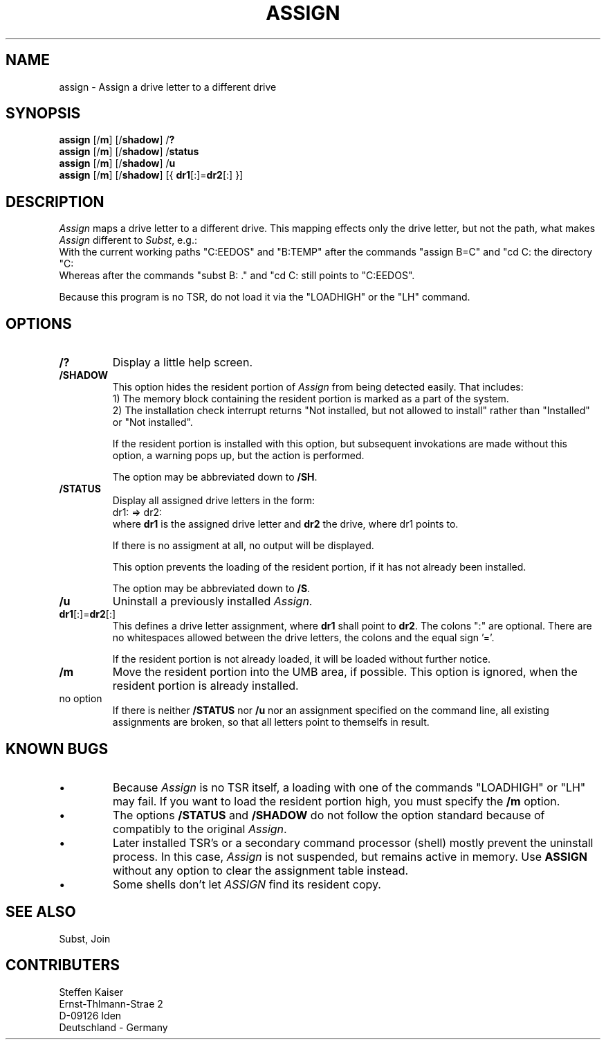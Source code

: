 .TH ASSIGN 1 "08 August 1995"
.\"		$Id: assign.1 1.1 1995/08/10 11:47:50 ska Exp ska $
.\"    Assign a drive letter to a different drive
.\"    Copyright (C) 1995  Steffen Kaiser
.\"
.\"    This program is free software; you can redistribute it and/or modify
.\"    it under the terms of the GNU General Public License as published by
.\"    the Free Software Foundation; either version 2 of the License, or
.\"    (at your option) any later version.
.\"
.\"    This program is distributed in the hope that it will be useful,
.\"    but WITHOUT ANY WARRANTY; without even the implied warranty of
.\"    MERCHANTABILITY or FITNESS FOR A PARTICULAR PURPOSE.  See the
.\"    GNU General Public License for more details.
.\"
.\"    You should have received a copy of the GNU General Public License
.\"    along with this program; if not, write to the Free Software
.\"    Foundation, Inc., 675 Mass Ave, Cambridge, MA 02139, USA.
.\"
.SH NAME
assign \- Assign a drive letter to a different drive

.SH SYNOPSIS
\fBassign\fP [/\fBm\fP] [/\fBshadow\fP] /\fB?\fP
.br
\fBassign\fP [/\fBm\fP] [/\fBshadow\fP] /\fBstatus\fP
.br
\fBassign\fP [/\fBm\fP] [/\fBshadow\fP] /\fBu\fP
.br
\fBassign\fP [/\fBm\fP] [/\fBshadow\fP] [{ \fBdr1\fP[:]=\fBdr2\fP[:] }]

.SH DESCRIPTION
\fIAssign\fP maps a drive letter to a different drive. This mapping
effects only the drive letter, but not the path, what makes
\fIAssign\fP different to \fISubst\fP, e.g.:
.br
With the current working paths "C:\FREEDOS" and "B:\TEMP" after the
commands "assign B=C" and "cd C:\", the path "B:" also points to
the directory "C:\".
.br
Whereas after the commands "subst B: ." and "cd C:\", the path "B:"
still points to "C:\FREEDOS".

Because this program is no TSR, do not load it via the "LOADHIGH" or the
"LH" command.
.SH OPTIONS
.IP \fB/?\fP 
Display a little help screen.
.IP \fB/SHADOW\fP
This option hides the resident portion of \fIAssign\fP from being
detected easily. That includes:
.br
1) The memory block containing the resident portion is marked as
a part of the system.
.br
2) The installation check interrupt returns "Not installed, but
not allowed to install" rather than "Installed" or "Not installed".
.br

If the resident portion is installed with this option, but subsequent
invokations are made without this option, a warning pops up, but
the action is performed.

The option may be abbreviated down to \fB/SH\fP.
.IP \fB/STATUS\fP
Display all assigned drive letters in the form:
.br
dr1: => dr2:
.br
where \fBdr1\fP is the assigned drive letter and \fBdr2\fP the 
drive, where dr1 points to.

If there is no assigment at all, no output will be displayed.

This option prevents the loading of the resident portion, if it
has not already been installed.

The option may be abbreviated down to \fB/S\fP.
.IP \fB/u\fP
Uninstall a previously installed \fIAssign\fP.
.IP "\fBdr1\fP[:]=\fBdr2\fP[:]"
This defines a drive letter assignment, where \fBdr1\fP shall
point to \fBdr2\fP. The colons ":" are optional. There are no
whitespaces allowed between the drive letters, the colons and
the equal sign '='.

If the resident portion is not already loaded, it will be loaded
without further notice.
.IP \fB/m\fP
Move the resident portion into the UMB area, if possible. This
option is ignored, when the resident portion is already installed.
.IP "no option"
If there is neither \fB/STATUS\fP nor \fB/u\fP nor an assignment
specified on the command line, all existing assignments are broken, so
that all letters point to themselfs in result.
.SH "KNOWN BUGS"
.IP \(bu
Because \fIAssign\fP is no TSR itself, a loading with one of the
commands "LOADHIGH" or "LH" may fail. If you want to load the
resident portion high, you must specify the \fB/m\fP option.
.IP \(bu
The options \fB/STATUS\fP and \fB/SHADOW\fP do not follow the
option standard because of compatibly to the original \fIAssign\fP.
.IP \(bu
Later installed TSR's or a secondary command processor (shell) mostly
prevent the uninstall process. In this case, \fIAssign\fP is not
suspended, but remains active in memory. Use \fBASSIGN\fP without
any option to clear the assignment table instead.
.IP \(bu
Some shells don't let
.ul
ASSIGN
find its resident copy.
.SH "SEE ALSO"
Subst, Join
.SH CONTRIBUTERS
    Steffen Kaiser
.br
Ernst-Th\("almann-Stra\("se 2
.br
     D-09126 Iden
.br
 Deutschland - Germany
